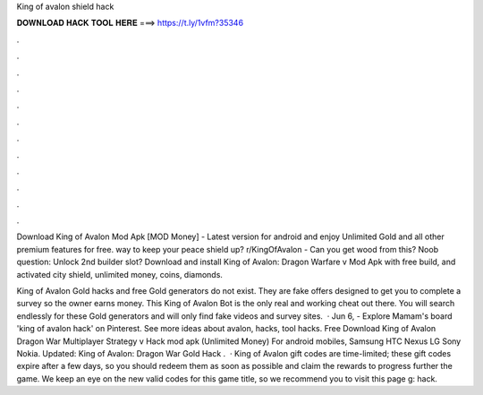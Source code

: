 King of avalon shield hack



𝐃𝐎𝐖𝐍𝐋𝐎𝐀𝐃 𝐇𝐀𝐂𝐊 𝐓𝐎𝐎𝐋 𝐇𝐄𝐑𝐄 ===> https://t.ly/1vfm?35346



.



.



.



.



.



.



.



.



.



.



.



.

Download King of Avalon Mod Apk [MOD Money] - Latest version for android and enjoy Unlimited Gold and all other premium features for free. way to keep your peace shield up? r/KingOfAvalon - Can you get wood from this? Noob question: Unlock 2nd builder slot? Download and install King of Avalon: Dragon Warfare v Mod Apk with free build, and activated city shield, unlimited money, coins, diamonds.

King of Avalon Gold hacks and free Gold generators do not exist. They are fake offers designed to get you to complete a survey so the owner earns money. This King of Avalon Bot is the only real and working cheat out there. You will search endlessly for these Gold generators and will only find fake videos and survey sites.  · Jun 6, - Explore Mamam's board 'king of avalon hack' on Pinterest. See more ideas about avalon, hacks, tool hacks. Free Download King of Avalon Dragon War Multiplayer Strategy v Hack mod apk (Unlimited Money) For android mobiles, Samsung HTC Nexus LG Sony Nokia. Updated: King of Avalon: Dragon War Gold Hack .  · King of Avalon gift codes are time-limited; these gift codes expire after a few days, so you should redeem them as soon as possible and claim the rewards to progress further the game. We keep an eye on the new valid codes for this game title, so we recommend you to visit this page g: hack.
